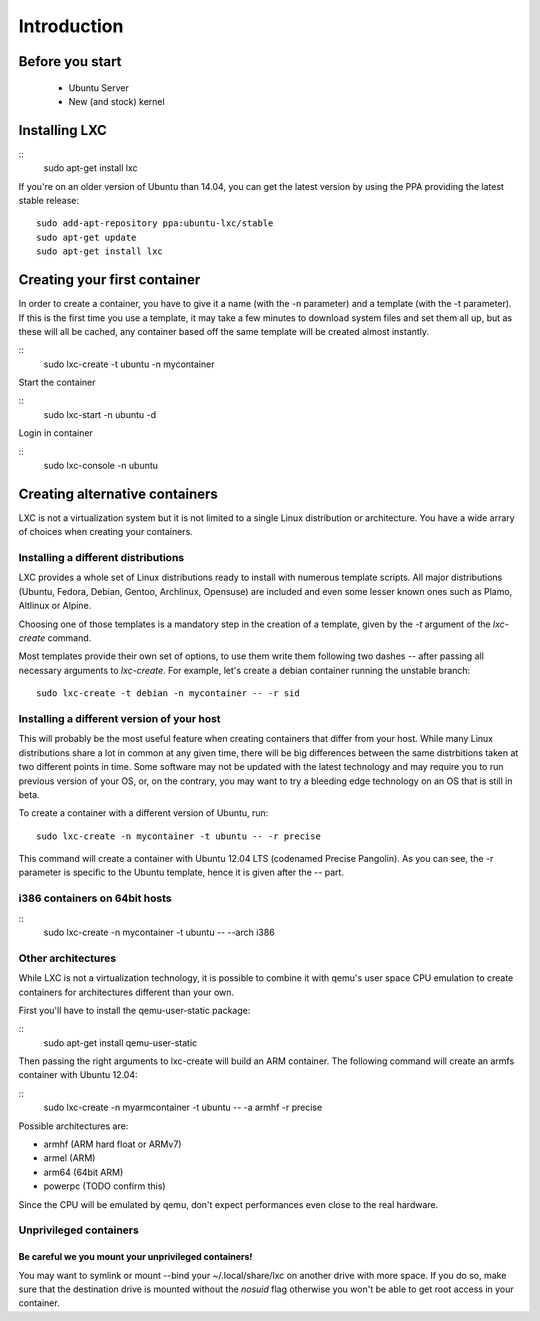 ************
Introduction
************


Before you start
================

 - Ubuntu Server
 - New (and stock) kernel

Installing LXC
==============

::
    sudo apt-get install lxc

If you're on an older version of Ubuntu than 14.04, you can get the latest
version by using the PPA providing the latest stable release:

::

    sudo add-apt-repository ppa:ubuntu-lxc/stable
    sudo apt-get update
    sudo apt-get install lxc

Creating your first container
=============================

In order to create a container, you have to give it a name (with the -n
parameter) and a template (with the -t parameter). If this is the first
time you use a template, it may take a few minutes to download system
files and set them all up, but as these will all be cached, any container
based off the same template will be created almost instantly.

::
    sudo lxc-create -t ubuntu -n mycontainer

Start the container

::
    sudo lxc-start -n ubuntu -d

Login in container

::
    sudo lxc-console -n ubuntu



Creating alternative containers
===============================

LXC is not a virtualization system but it is not limited to a single Linux
distribution or architecture. You have a wide arrary of choices when
creating your containers.

Installing a different distributions
------------------------------------

LXC provides a whole set of Linux distributions ready to install with
numerous template scripts. All major distributions (Ubuntu, Fedora,
Debian, Gentoo, Archlinux, Opensuse) are included and even
some lesser known ones such as Plamo, Altlinux or Alpine.

Choosing one of those templates is a mandatory step in the creation of a
template, given by the `-t` argument of the `lxc-create` command.

Most templates provide their own set of options, to use them write them
following two dashes `--` after passing all necessary arguments to
`lxc-create`. For example, let's create a debian container running the
unstable branch::

    sudo lxc-create -t debian -n mycontainer -- -r sid

Installing a different version of your host
-------------------------------------------

This will probably be the most useful feature when creating containers
that differ from your host. While many Linux distributions share a lot in
common at any given time, there will be big differences between the same
distrbitions taken at two different points in time. Some software may not
be updated with the latest technology and may require you to run previous
version of your OS, or, on the contrary, you may want to try a bleeding
edge technology on an OS that is still in beta.

To create a container with a different version of Ubuntu, run::

    sudo lxc-create -n mycontainer -t ubuntu -- -r precise

This command will create a container with Ubuntu 12.04 LTS (codenamed
Precise Pangolin). As you can see, the -r parameter is specific to the
Ubuntu template, hence it is given after the -- part.

i386 containers on 64bit hosts
------------------------------

::
    sudo lxc-create -n mycontainer -t ubuntu -- --arch i386


Other architectures
-------------------

While LXC is not a virtualization technology, it is possible to combine it
with qemu's user space CPU emulation to create containers for
architectures different than your own.

First you'll have to install the qemu-user-static package:

::
    sudo apt-get install qemu-user-static

Then passing the right arguments to lxc-create will build an ARM container.
The following command will create an armfs container with Ubuntu 12.04:

::
    sudo lxc-create -n myarmcontainer -t ubuntu -- -a armhf -r precise

Possible architectures are:

- armhf (ARM hard float or ARMv7)
- armel (ARM)
- arm64 (64bit ARM)
- powerpc (TODO confirm this)

Since the CPU will be emulated by qemu, don't expect performances even
close to the real hardware.

Unprivileged containers
-----------------------

Be careful we you mount your unprivileged containers!
^^^^^^^^^^^^^^^^^^^^^^^^^^^^^^^^^^^^^^^^^^^^^^^^^^^^^

You may want to symlink or mount --bind your ~/.local/share/lxc on
another drive with more space. If you do so, make sure that the
destination drive is mounted without the `nosuid` flag otherwise you
won't be able to get root access in your container.
